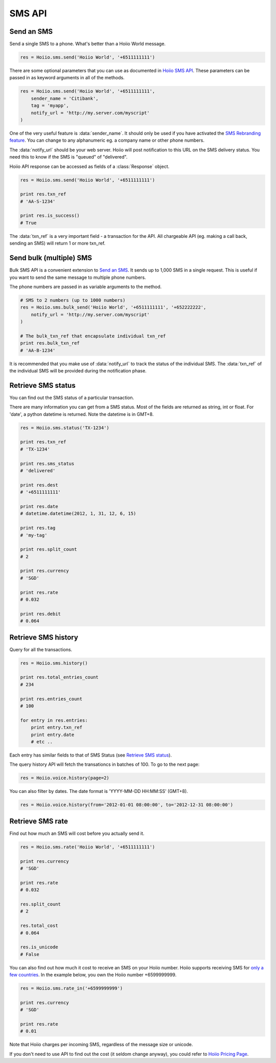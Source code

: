 
SMS API
==========

------------------
Send an SMS
------------------

Send a single SMS to a phone. What's better than a Hoiio World message. 

.. code-block:: python

    res = Hoiio.sms.send('Hoiio World', '+6511111111')

There are some optional parameters that you can use as documented in `Hoiio SMS API <http://developer.hoiio.com/docs/sms_send.html>`_. These parameters can be passed in as keyword arguments in all of the methods.

.. code-block:: python

    res = Hoiio.sms.send('Hoiio World', '+6511111111',
        sender_name = 'Citibank',
        tag = 'myapp',
        notify_url = 'http://my.server.com/myscript'
    )

One of the very useful feature is :data:`sender_name`. It should only be used if you have activated the `SMS Rebranding feature <http://developer.hoiio.com/docs/sms_send.html#senderid>`_. You can change to any alphanumeric eg. a company name or other phone numbers. 

The :data:`notify_url` should be your web server. Hoiio will post notification to this URL on the SMS delivery status. You need this to know if the SMS is "queued" of "delivered".

Hoiio API response can be accessed as fields of a :class:`Response` object.

.. code-block:: python

    res = Hoiio.sms.send('Hoiio World', '+6511111111')
    
    print res.txn_ref
    # 'AA-S-1234'
    
    print res.is_success()
    # True

The :data:`txn_ref` is a very important field - a transaction for the API. All chargeable API (eg. making a call back, sending an SMS) will return 1 or more txn_ref. 


-------------------------
Send bulk (multiple) SMS
-------------------------

Bulk SMS API is a convenient extension to `Send an SMS`_. It sends up to 1,000 SMS in a single request. This is useful if you want to send the same message to multiple phone numbers.

The phone numbers are passed in as variable arguments to the method.

.. code-block:: python

    # SMS to 2 numbers (up to 1000 numbers)
    res = Hoiio.sms.bulk_send('Hoiio World', '+6511111111', '+652222222',
        notify_url = 'http://my.server.com/myscript'
    )
    
    # The bulk_txn_ref that encapsulate individual txn_ref
    print res.bulk_txn_ref
    # 'AA-B-1234'
    
It is recommended that you make use of :data:`notify_url` to track the status of the individual SMS. The :data:`txn_ref` of the individual SMS will be provided during the notification phase.


----------------------
Retrieve SMS status
----------------------

You can find out the SMS status of a particular transaction.

There are many information you can get from a SMS status. Most of the fields are returned as string, int or float. For 'date', a python datetime is returned. Note the datetime is in GMT+8.

.. code-block:: python

    res = Hoiio.sms.status('TX-1234')
    
    print res.txn_ref
    # 'TX-1234'

    print res.sms_status
    # 'delivered'
    
    print res.dest
    # '+6511111111'
    
    print res.date
    # datetime.datetime(2012, 1, 31, 12, 6, 15)

    print res.tag
    # 'my-tag'

    print res.split_count
    # 2
    
    print res.currency
    # 'SGD'
    
    print res.rate
    # 0.032
    
    print res.debit
    # 0.064




---------------------
Retrieve SMS history
---------------------

Query for all the transactions. 

.. code-block:: python

    res = Hoiio.sms.history()

    print res.total_entries_count
    # 234

    print res.entries_count
    # 100

    for entry in res.entries:
        print entry.txn_ref
        print entry.date
        # etc ..

Each entry has similar fields to that of SMS Status (see `Retrieve SMS status`_).

The query history API will fetch the transationcs in batches of 100. To go to the next page:

.. code-block:: python

    res = Hoiio.voice.history(page=2)

You can also filter by dates. The date format is 'YYYY-MM-DD HH:MM:SS' (GMT+8).

.. code-block:: python

    res = Hoiio.voice.history(from='2012-01-01 08:00:00', to='2012-12-31 08:00:00')


------------------
Retrieve SMS rate
------------------

Find out how much an SMS will cost before you actually send it.

.. code-block:: python

    res = Hoiio.sms.rate('Hoiio World', '+6511111111')

    print res.currency
    # 'SGD'

    print res.rate
    # 0.032

    res.split_count
    # 2

    res.total_cost
    # 0.064

    res.is_unicode
    # False


You can also find out how much it cost to receive an SMS on your Hoiio number. Hoiio supports receiving SMS for `only a few countries <http://developer.hoiio.com/docs/sms_receive.html>`_. In the example below, you own the Hoiio number +6599999999.

.. code-block:: python

    res = Hoiio.sms.rate_in('+6599999999')

    print res.currency
    # 'SGD'

    print res.rate
    # 0.01

Note that Hoiio charges per incoming SMS, regardless of the message size or unicode. 

If you don't need to use API to find out the cost (it seldom change anyway), you could refer to `Hoiio Pricing Page <http://developer.hoiio.com/pricing>`_.


